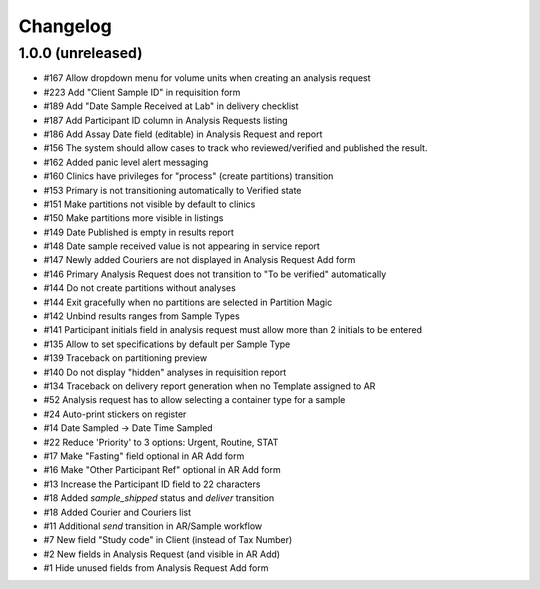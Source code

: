 Changelog
=========

1.0.0 (unreleased)
------------------

- #167 Allow dropdown menu for volume units when creating an analysis request
- #223 Add "Client Sample ID" in requisition form
- #189 Add "Date Sample Received at Lab" in delivery checklist
- #187 Add Participant ID column in Analysis Requests listing
- #186 Add Assay Date field (editable) in Analysis Request and report
- #156 The system should allow cases to track who reviewed/verified and published the result.
- #162 Added panic level alert messaging
- #160 Clinics have privileges for "process" (create partitions) transition
- #153 Primary is not transitioning automatically to Verified state
- #151 Make partitions not visible by default to clinics
- #150 Make partitions more visible in listings
- #149 Date Published is empty in results report
- #148 Date sample received value is not appearing in service report
- #147 Newly added Couriers are not displayed in Analysis Request Add form
- #146 Primary Analysis Request does not transition to "To be verified" automatically
- #144 Do not create partitions without analyses
- #144 Exit gracefully when no partitions are selected in Partition Magic
- #142 Unbind results ranges from Sample Types
- #141 Participant initials field in analysis request must allow more than 2 initials to be entered
- #135 Allow to set specifications by default per Sample Type
- #139 Traceback on partitioning preview
- #140 Do not display "hidden" analyses in requisition report
- #134 Traceback on delivery report generation when no Template assigned to AR
- #52 Analysis request has to allow selecting a container type for a sample
- #24 Auto-print stickers on register
- #14 Date Sampled -> Date Time Sampled
- #22 Reduce 'Priority' to 3 options: Urgent, Routine, STAT
- #17 Make "Fasting" field optional in AR Add form
- #16 Make "Other Participant Ref" optional in AR Add form
- #13 Increase the Participant ID field to 22 characters
- #18 Added `sample_shipped` status and `deliver` transition
- #18 Added Courier and Couriers list
- #11 Additional `send` transition in AR/Sample workflow
- #7 New field "Study code" in Client (instead of Tax Number)
- #2 New fields in Analysis Request (and visible in AR Add)
- #1 Hide unused fields from Analysis Request Add form

